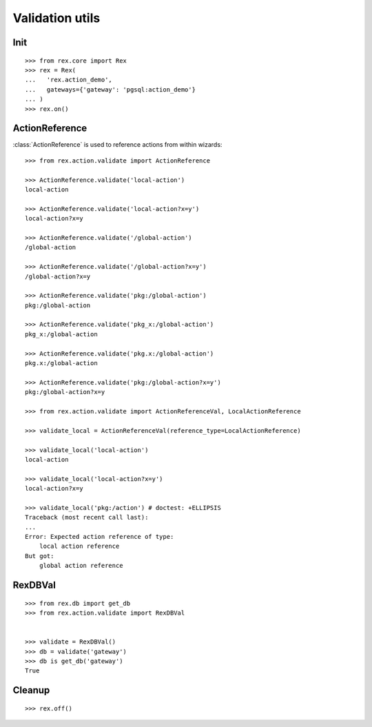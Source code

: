 Validation utils
================


Init
----

::

  >>> from rex.core import Rex
  >>> rex = Rex(
  ...   'rex.action_demo',
  ...   gateways={'gateway': 'pgsql:action_demo'}
  ... )
  >>> rex.on()

ActionReference
---------------

:class:`ActionReference` is used to reference actions from within wizards::

  >>> from rex.action.validate import ActionReference

  >>> ActionReference.validate('local-action')
  local-action

  >>> ActionReference.validate('local-action?x=y')
  local-action?x=y

  >>> ActionReference.validate('/global-action')
  /global-action

  >>> ActionReference.validate('/global-action?x=y')
  /global-action?x=y

  >>> ActionReference.validate('pkg:/global-action')
  pkg:/global-action

  >>> ActionReference.validate('pkg_x:/global-action')
  pkg_x:/global-action

  >>> ActionReference.validate('pkg.x:/global-action')
  pkg.x:/global-action

  >>> ActionReference.validate('pkg:/global-action?x=y')
  pkg:/global-action?x=y

  >>> from rex.action.validate import ActionReferenceVal, LocalActionReference

  >>> validate_local = ActionReferenceVal(reference_type=LocalActionReference)

  >>> validate_local('local-action')
  local-action

  >>> validate_local('local-action?x=y')
  local-action?x=y

  >>> validate_local('pkg:/action') # doctest: +ELLIPSIS
  Traceback (most recent call last):
  ...
  Error: Expected action reference of type:
      local action reference
  But got:
      global action reference


RexDBVal
--------

::

  >>> from rex.db import get_db
  >>> from rex.action.validate import RexDBVal


  >>> validate = RexDBVal()
  >>> db = validate('gateway')
  >>> db is get_db('gateway')
  True

Cleanup
-------

::

  >>> rex.off()
